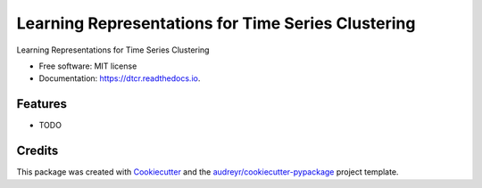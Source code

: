 ===================================================
Learning Representations for Time Series Clustering
===================================================


.. image:: https://img.shields.io/pypi/v/dtcr.svg
        :target: https://pypi.python.org/pypi/dtcr

.. image:: https://img.shields.io/travis/GabrielFritz/dtcr.svg
        :target: https://travis-ci.com/GabrielFritz/dtcr

.. image:: https://readthedocs.org/projects/dtcr/badge/?version=latest
        :target: https://dtcr.readthedocs.io/en/latest/?badge=latest
        :alt: Documentation Status




Learning Representations for Time Series Clustering


* Free software: MIT license
* Documentation: https://dtcr.readthedocs.io.


Features
--------

* TODO

Credits
-------

This package was created with Cookiecutter_ and the `audreyr/cookiecutter-pypackage`_ project template.

.. _Cookiecutter: https://github.com/audreyr/cookiecutter
.. _`audreyr/cookiecutter-pypackage`: https://github.com/audreyr/cookiecutter-pypackage
